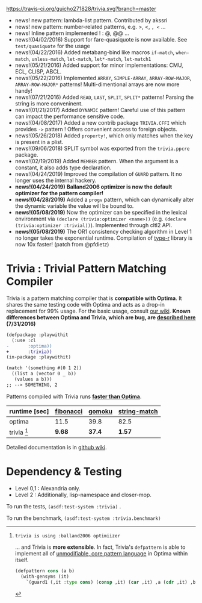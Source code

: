 
[[https://travis-ci.org/guicho271828/trivia][https://travis-ci.org/guicho271828/trivia.svg?branch=master]]

+ news! new pattern: lambda-list pattern. Contributed by akssri
+ news! new pattern: number-related patterns, e.g. >, <, =, <= ... 
+ news! Inline pattern implemented ! : @, @@ ...
+ news!(04/02/2016) Support for fare-quasiquote is now available. See =test/quasiquote= for the usage
+ news!(04/22/2016) Added metabang-bind like macros =if-match=, =when-match=, =unless-match=, =let-match=, =let*-match=, =let-match1=
+ news!(05/21/2016) Added support for minor implementations: CMU, ECL, CLISP, ABCL.
+ news!(05/22/2016) Implemented =ARRAY=, =SIMPLE-ARRAY=, =ARRAY-ROW-MAJOR=, =ARRAY-ROW-MAJOR*= patterns! Multi-dimentional arrays are now more handy!
+ news!(07/21/2016) Added =READ=, =LAST=, =SPLIT=, =SPLIT*= patterns! Parsing the string is more conveninent.
+ news!(01/21/2017) Added =DYNAMIC= pattern! Careful use of this pattern can impact the performance sensitive code.
+ news!(04/08/2017) Added a new contrib package =TRIVIA.CFFI= which provides =->= pattern ! Offers convenient access to foreign objects.
+ news!(05/26/2018) Added =property!=, which only matches when the key is present in a plist.
+ news!(09/06/2018) SPLIT symbol was exported from the =trivia.ppcre= package.
+ news!(02/19/2019) Added =MEMBER= pattern. When the argument is a constant, it also adds type declaration.
+ news!(04/24/2019) Improved the compilation of =GUARD= pattern. It no longer uses the internal hackery.
+ *news!(04/24/2019)* *Balland2006 optimizer is now the default optimizer for the pattern compiler!*
+ *news!(04/28/2019)* Added a =progv= pattern, which can dynamically alter the dynamic variable the value will be bound to.
+ *news!(05/08/2019)* Now the optimizer can be specified in the lexical environment via =(declare (trivia:optimizer <name>))= (e.g. =(declare (trivia:optimizer :trivial))=). Implemented through cltl2 API.
+ *news!(05/08/2019)* The OR1 consistency checking algorithm in Level 1 no longer takes the exponential runtime. Compilation of [[https://github.com/guicho271828/type-r][type-r]] library is now 10x faster! (patch from @pfdietz)

* Trivia : Trivial Pattern Matching Compiler

Trivia is a pattern matching compiler that is *compatible with Optima*.
It shares the same testing code with Optima and acts as a
drop-in replacement for 99% usage. For the basic usage, consult [[https://github.com/guicho271828/trivia/wiki][our wiki]].
*Known differences between Optima and Trivia, which are bug, are [[https://github.com/guicho271828/trivia/wiki/Known-Differences][described here]] (7/31/2016)*

#+BEGIN_SRC diff
(defpackage :playwithit
  (:use :cl 
-       :optima))
+       :trivia))
(in-package :playwithit)

(match '(something #(0 1 2))
  ((list a (vector 0 _ b))
   (values a b)))
;; --> SOMETHING, 2
#+END_SRC

Patterns compiled with Trivia runs *[[https://github.com/guicho271828/trivia/wiki/Benchmarking-Results][faster than Optima]]*. 

| runtime [sec] | [[https://github.com/guicho271828/trivia/blob/master/bench/definitions.lisp#L11][fibonacci]] | [[https://github.com/guicho271828/trivia/blob/master/bench/definitions.lisp#L40][gomoku]] | [[https://github.com/guicho271828/trivia/blob/master/bench/definitions.lisp#L214][string-match]] |
|---------------+-----------+--------+--------------|
| optima        | 11.5      | 39.8   | 82.5         |
| trivia [1]    | *9.68*    | *37.4* | *1.57*       |

[1]: trivia is using :balland2006 optimiizer

... and Trivia is *more extensible*. In fact, Trivia's =defpattern= is able
to implement all of [[https://github.com/m2ym/optima#constructor-pattern][unmodifiable, core pattern language]] in Optima within itself.

#+BEGIN_SRC lisp
(defpattern cons (a b)
  (with-gensyms (it)
    `(guard1 (,it :type cons) (consp ,it) (car ,it) ,a (cdr ,it) ,b)))
#+END_SRC

Detailed documentation is in [[https://github.com/guicho271828/trivia/wiki][github wiki]].

* Dependency & Testing

+ Level 0,1 : Alexandria only.
+ Level 2 : Additionally, lisp-namespace and closer-mop.

To run the tests, =(asdf:test-system :trivia)= .

To run the benchmark, =(asdf:test-system :trivia.benchmark)=
